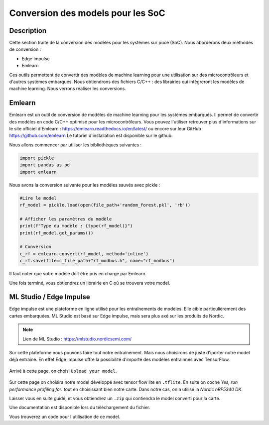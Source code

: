 .. _3conv:

===================================
Conversion des models pour les SoC
===================================

Description
===========
Cette section traite de la conversion des modèles pour les systèmes sur puce (SoC).
Nous aborderons deux méthodes de conversion :

- Edge Impulse
- Emlearn

Ces outils permettent de convertir des modèles de machine learning pour une utilisation sur des microcontrôleurs et d'autres systèmes embarqués.
Nous obtiendrons des fichiers C/C++ : des librairies qui intègreront les modèles de machine learning.
Nous verrons réaliser les conversions.

Emlearn 
=========

Emlearn est un outil de conversion de modèles de machine learning pour les systèmes embarqués. 
Il permet de convertir des modèles en code C/C++ optimisé pour les microcontrôleurs.
Vous pouvez l'utiliser retrouver plus d'informations sur le site officiel d'Emlearn : https://emlearn.readthedocs.io/en/latest/
ou encore sur leur GitHub : https://github.com/emlearn
Le tutoriel d'installation est disponible sur le github.

Nous allons commencer par utiliser les bibliothèques suivantes :

.. code-block:: python

     import pickle
     import pandas as pd
     import emlearn


Nous avons la conversion suivante pour les modèles sauvés avec pickle :

.. code-block:: python

     #Lire le model
     rf_model = pickle.load(open(file_path+'random_forest.pkl', 'rb'))

     # Afficher les paramètres du modèle
     print(f"Type du modèle : {type(rf_model)}")
     print(rf_model.get_params())

     # Conversion 
     c_rf = emlearn.convert(rf_model, method='inline')
     c_rf.save(file=c_file_path+"rf_modbus.h", name="rf_modbus")

Il faut noter que votre modèle doit être pris en charge par Emlearn.

Une fois terminé, vous obtiendrez un librairie en C où se trouvera votre
model.

ML Studio / Edge Impulse
=========================

Edge impulse est une plateforme en ligne utilisé pour les entraînements de modèles. 
Elle cible particulièrement des cartes embarquées. ML Studio est basé sur Edge impulse,
mais sera plus axé sur les produits de Nordic. 

.. note::

     Lien de ML Studio : https://mlstudio.nordicsemi.com/

Sur cette plateforme nous pouvons faire tout notre entraînement. 
Mais nous choisirons de juste d'iporter notre model déjà entraîné.
En effet Edge Impulse offre la possibilité d'importé des modèles entrainnés
avec TensorFlow.

.. figure:: /_static/images/ml1.png

Arrivé à cette page, on choisi ``Upload your model``.

.. figure:: /_static/images/ml2.png

Sur cette page on choisira notre model développé avec tensor flow lite en ``.tflite``.
En suite on coche `Yes, run performance profiling for:` tout en choisissant bien notre carte.
Dans notre cas, on a utilisé la `Nordic nRF5340 DK`.

Laisser vous en suite guidé, et vous obtiendrez un ``.zip`` qui 
contiendra le model converti pour la carte.

Une documentation est disponible lors du téléchargement du fichier.

Vous trouverez un code pour l'utilisation de ce model.

